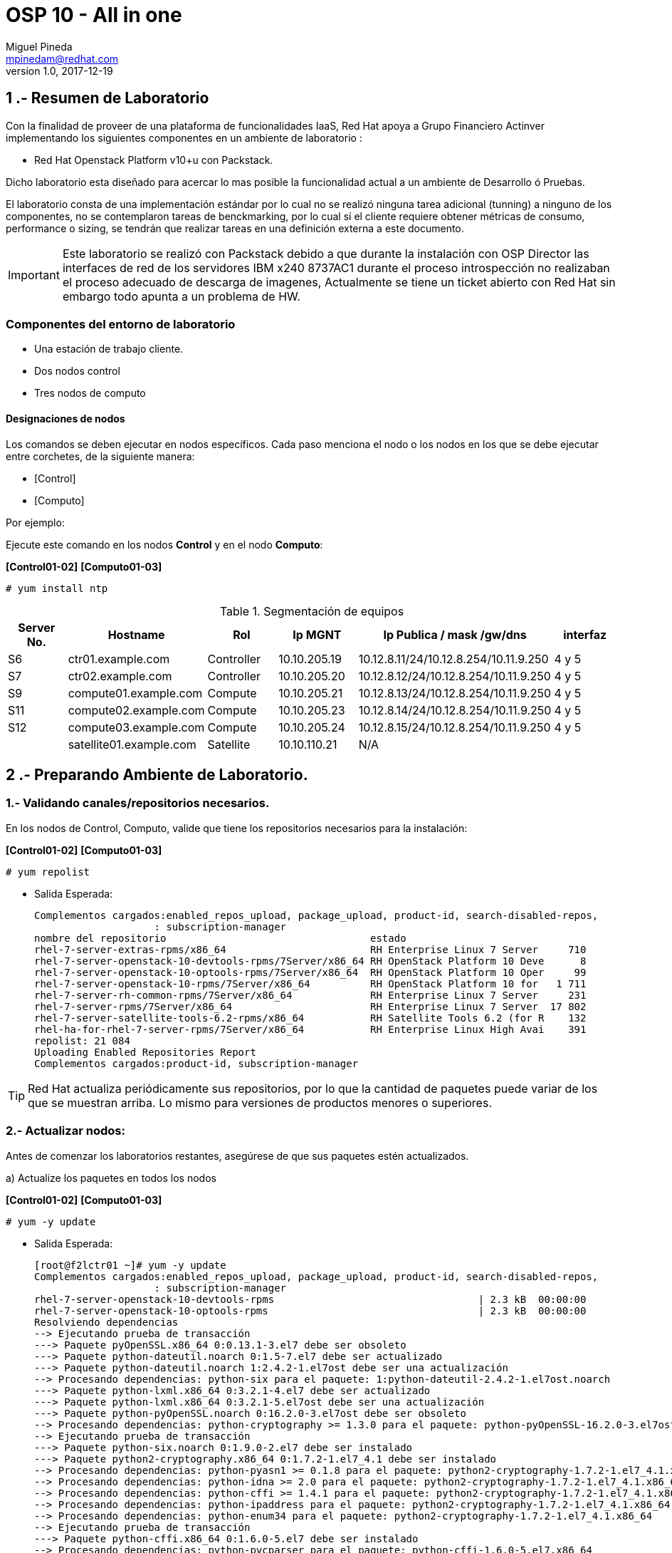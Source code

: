 = OSP 10 - All in one
Miguel Pineda <mpinedam@redhat.com>
v1.0, 2017-12-19
:doctype: book
:keywords: Asciidoctor, samples, e-book, EPUB3, KF8, MOBI, Asciidoctor.js


////
*Comment* 
S10 ctr01    - f2lctr01.act.com.mx        10.10.205.23 10.17.32.10 
S11 ctr02    - f2lctr02.act.com.mx        10.10.205.24 10.17.32.11
S9 compute01 - f2lcompute01.act.com.mx    10.10.205.19 10.17.32.12
S7 compute02 - f2lcompute02.act.com.mx    10.10.205.20 10.17.32.13
S6 compute03 - f2lcompute03.act.com.mx    10.10.205.21 10.17.32.14
V1             v1plsatellite01.act.com.mx 10.10.110.21
V2             v2plntpserver01.act.com.mx 10.10.113.50
Actinver01
////

== 1 .- Resumen de Laboratorio

Con la finalidad de proveer de una plataforma de funcionalidades IaaS, Red Hat apoya a
Grupo Financiero Actinver implementando los siguientes componentes en un
ambiente de laboratorio :

* Red Hat Openstack Platform v10+u con Packstack.

Dicho laboratorio esta diseñado para acercar lo mas posible la funcionalidad actual a un
ambiente de Desarrollo ó Pruebas.

El laboratorio consta de una implementación estándar por lo cual no se realizó ninguna tarea
adicional (tunning) a ninguno de los componentes, no se contemplaron tareas de
benckmarking, por lo cual sí el cliente requiere obtener métricas de consumo, performance o
sizing, se tendrán que realizar tareas en una definición externa a este documento.

IMPORTANT: Este laboratorio se realizó con Packstack debido a que durante la instalación con
                       OSP Director las interfaces de red de los servidores IBM x240 8737AC1 durante el
                       proceso introspección no realizaban el proceso adecuado de descarga de imagenes,
                       Actualmente se tiene un ticket abierto con Red Hat sin embargo todo apunta a un 
                       problema de HW.


=== Componentes del entorno de laboratorio

* Una estación de trabajo cliente.
* Dos nodos control
* Tres nodos de computo

==== Designaciones de nodos

Los comandos se deben ejecutar en nodos específicos. Cada paso menciona el nodo o los nodos en los que se debe ejecutar entre corchetes, de la siguiente manera:

* [Control]
* [Computo]

Por ejemplo:

Ejecute este comando en los nodos *Control* y en el nodo *Computo*:

*[Control01-02]* *[Computo01-03]*

----
# yum install ntp
----

.Segmentación de equipos
[options="header,footer"]
|=======================
| Server No.  | Hostname       |Rol        |Ip MGNT      |Ip Publica / mask /gw/dns  | interfaz
|S6  | ctr01.example.com       |Controller |10.10.205.19 |10.12.8.11/24/10.12.8.254/10.11.9.250 |4 y 5
|S7  | ctr02.example.com       |Controller |10.10.205.20 |10.12.8.12/24/10.12.8.254/10.11.9.250 |4 y 5
|S9  | compute01.example.com   |Compute    |10.10.205.21 |10.12.8.13/24/10.12.8.254/10.11.9.250 |4 y 5
|S11 | compute02.example.com   |Compute    |10.10.205.23 |10.12.8.14/24/10.12.8.254/10.11.9.250 |4 y 5 
|S12 | compute03.example.com   |Compute    |10.10.205.24 |10.12.8.15/24/10.12.8.254/10.11.9.250 |4 y 5 
|    | satellite01.example.com |Satellite  |10.10.110.21 |    N/A
|    | ntp.example.com.        |NTP        |10.10.113.50 |
|=======================

== 2 .- Preparando Ambiente de Laboratorio.

=== 1.- Validando canales/repositorios necesarios.
En los nodos de Control, Computo, valide que tiene los repositorios necesarios para la instalación:

*[Control01-02]* *[Computo01-03]*

----
# yum repolist
----

* Salida Esperada:
+
[source,bash]
-----------------

Complementos cargados:enabled_repos_upload, package_upload, product-id, search-disabled-repos,
                    : subscription-manager
nombre del repositorio                                  estado
rhel-7-server-extras-rpms/x86_64                        RH Enterprise Linux 7 Server     710
rhel-7-server-openstack-10-devtools-rpms/7Server/x86_64 RH OpenStack Platform 10 Deve      8
rhel-7-server-openstack-10-optools-rpms/7Server/x86_64  RH OpenStack Platform 10 Oper     99
rhel-7-server-openstack-10-rpms/7Server/x86_64          RH OpenStack Platform 10 for   1 711
rhel-7-server-rh-common-rpms/7Server/x86_64             RH Enterprise Linux 7 Server     231
rhel-7-server-rpms/7Server/x86_64                       RH Enterprise Linux 7 Server  17 802
rhel-7-server-satellite-tools-6.2-rpms/x86_64           RH Satellite Tools 6.2 (for R    132
rhel-ha-for-rhel-7-server-rpms/7Server/x86_64           RH Enterprise Linux High Avai    391
repolist: 21 084
Uploading Enabled Repositories Report
Complementos cargados:product-id, subscription-manager


-----------------


TIP: Red Hat actualiza periódicamente sus repositorios, por lo que la cantidad de paquetes puede variar de los que se muestran arriba. 
     Lo mismo para versiones de productos menores o superiores.
     
=== 2.- Actualizar nodos:

Antes de comenzar los laboratorios restantes, asegúrese de que sus paquetes estén actualizados.

a)  Actualize los paquetes en todos los nodos

*[Control01-02]* *[Computo01-03]*

----
# yum -y update
----

* Salida Esperada:
+
[source,bash]
-----------------
[root@f2lctr01 ~]# yum -y update
Complementos cargados:enabled_repos_upload, package_upload, product-id, search-disabled-repos,
                    : subscription-manager
rhel-7-server-openstack-10-devtools-rpms                                  | 2.3 kB  00:00:00     
rhel-7-server-openstack-10-optools-rpms                                   | 2.3 kB  00:00:00     
Resolviendo dependencias
--> Ejecutando prueba de transacción                                                                                                                                                                                                                                         
---> Paquete pyOpenSSL.x86_64 0:0.13.1-3.el7 debe ser obsoleto
---> Paquete python-dateutil.noarch 0:1.5-7.el7 debe ser actualizado
---> Paquete python-dateutil.noarch 1:2.4.2-1.el7ost debe ser una actualización
--> Procesando dependencias: python-six para el paquete: 1:python-dateutil-2.4.2-1.el7ost.noarch
---> Paquete python-lxml.x86_64 0:3.2.1-4.el7 debe ser actualizado
---> Paquete python-lxml.x86_64 0:3.2.1-5.el7ost debe ser una actualización
---> Paquete python-pyOpenSSL.noarch 0:16.2.0-3.el7ost debe ser obsoleto
--> Procesando dependencias: python-cryptography >= 1.3.0 para el paquete: python-pyOpenSSL-16.2.0-3.el7ost.noarch
--> Ejecutando prueba de transacción                                                                                                                                                                                                                                         
---> Paquete python-six.noarch 0:1.9.0-2.el7 debe ser instalado
---> Paquete python2-cryptography.x86_64 0:1.7.2-1.el7_4.1 debe ser instalado
--> Procesando dependencias: python-pyasn1 >= 0.1.8 para el paquete: python2-cryptography-1.7.2-1.el7_4.1.x86_64
--> Procesando dependencias: python-idna >= 2.0 para el paquete: python2-cryptography-1.7.2-1.el7_4.1.x86_64
--> Procesando dependencias: python-cffi >= 1.4.1 para el paquete: python2-cryptography-1.7.2-1.el7_4.1.x86_64
--> Procesando dependencias: python-ipaddress para el paquete: python2-cryptography-1.7.2-1.el7_4.1.x86_64
--> Procesando dependencias: python-enum34 para el paquete: python2-cryptography-1.7.2-1.el7_4.1.x86_64
--> Ejecutando prueba de transacción                                                                                                                                                                                                                                         
---> Paquete python-cffi.x86_64 0:1.6.0-5.el7 debe ser instalado
--> Procesando dependencias: python-pycparser para el paquete: python-cffi-1.6.0-5.el7.x86_64
---> Paquete python-enum34.noarch 0:1.0.4-1.el7 debe ser instalado
---> Paquete python-idna.noarch 0:2.4-1.el7 debe ser instalado
---> Paquete python-ipaddress.noarch 0:1.0.16-2.el7 debe ser instalado
---> Paquete python2-pyasn1.noarch 0:0.1.9-7.el7 debe ser instalado
--> Ejecutando prueba de transacción                                                                                                                                                                                                                                         
---> Paquete python-pycparser.noarch 0:2.14-1.el7 debe ser instalado
--> Procesando dependencias: python-ply para el paquete: python-pycparser-2.14-1.el7.noarch
--> Ejecutando prueba de transacción                                                                                                                                                                                                                                         
---> Paquete python-ply.noarch 0:3.4-11.el7 debe ser instalado
--> Resolución de dependencias finalizada                                                                                                                                                                                        

Dependencias resueltas

 python-pyOpenSSL        noarch    16.2.0-3.el7ost      rhel-7-server-openstack-10-rpms     88 k
     reemplazando  pyOpenSSL.x86_64 0.13.1-3.el7
Actualizando:
 python-dateutil         noarch    1:2.4.2-1.el7ost     rhel-7-server-openstack-10-rpms     84 k
 python-lxml             x86_64    3.2.1-5.el7ost       rhel-7-server-openstack-10-rpms    847 k
Instalando para las dependencias:
 python-cffi             x86_64    1.6.0-5.el7          rhel-7-server-rpms                 218 k
 python-enum34           noarch    1.0.4-1.el7          rhel-7-server-rpms                  52 k
 python-idna             noarch    2.4-1.el7            rhel-7-server-rpms                  94 k
 python-ipaddress        noarch    1.0.16-2.el7         rhel-7-server-rpms                  34 k
 python-ply              noarch    3.4-11.el7           rhel-7-server-rpms                 123 k
 python-pycparser        noarch    2.14-1.el7           rhel-7-server-rpms                 105 k
 python-six              noarch    1.9.0-2.el7          rhel-7-server-rpms                  29 k
 python2-cryptography    x86_64    1.7.2-1.el7_4.1      rhel-7-server-rpms                 502 k
 python2-pyasn1          noarch    0.1.9-7.el7          rhel-7-server-rpms                 100 k

Resumen de la transacción                                                                                                                                                                                                                              
=================================================================================================
Instalar    1 Paquete  (+9 Paquetes dependientes)
Actualizar  2 Paquetes

Tamaño total de la descarga: 2.2 M
Downloading packages:
Delta RPMs disabled because /usr/bin/applydeltarpm not installed.
(1/12): python-dateutil-2.4.2-1.el7ost.noarch.rpm                         |  84 kB  00:00:00     
(2/12): python-cffi-1.6.0-5.el7.x86_64.rpm                                | 218 kB  00:00:00     
(3/12): python-enum34-1.0.4-1.el7.noarch.rpm                              |  52 kB  00:00:00     
(4/12): python-ipaddress-1.0.16-2.el7.noarch.rpm                          |  34 kB  00:00:00     
(5/12): python-idna-2.4-1.el7.noarch.rpm                                  |  94 kB  00:00:00     
(6/12): python-ply-3.4-11.el7.noarch.rpm                                  | 123 kB  00:00:00     
(7/12): python-pycparser-2.14-1.el7.noarch.rpm                            | 105 kB  00:00:00     
(8/12): python-six-1.9.0-2.el7.noarch.rpm                                 |  29 kB  00:00:00     
(9/12): python-lxml-3.2.1-5.el7ost.x86_64.rpm                             | 847 kB  00:00:00     
(10/12): python-pyOpenSSL-16.2.0-3.el7ost.noarch.rpm                      |  88 kB  00:00:00     
(11/12): python2-cryptography-1.7.2-1.el7_4.1.x86_64.rpm                  | 502 kB  00:00:00     
(12/12): python2-pyasn1-0.1.9-7.el7.noarch.rpm                            | 100 kB  00:00:00     
-------------------------------------------------------------------------------------------------
Total                                                            4.8 MB/s | 2.2 MB  00:00:00     
Running transaction check
Running transaction test
Transaction test succeeded
Running transaction
  Instalando    : python-six-1.9.0-2.el7.noarch                                             1/15 
  Instalando    : python2-pyasn1-0.1.9-7.el7.noarch                                         2/15 
  Instalando    : python-enum34-1.0.4-1.el7.noarch                                          3/15 
  Instalando    : python-ipaddress-1.0.16-2.el7.noarch                                      4/15 
  Instalando    : python-ply-3.4-11.el7.noarch                                              5/15 
  Instalando    : python-pycparser-2.14-1.el7.noarch                                        6/15 
  Instalando    : python-cffi-1.6.0-5.el7.x86_64                                            7/15 
  Instalando    : python-idna-2.4-1.el7.noarch                                              8/15 
  Instalando    : python2-cryptography-1.7.2-1.el7_4.1.x86_64                               9/15 
  Instalando    : python-pyOpenSSL-16.2.0-3.el7ost.noarch                                  10/15 
  Actualizando  : 1:python-dateutil-2.4.2-1.el7ost.noarch                                  11/15 
  Actualizando  : python-lxml-3.2.1-5.el7ost.x86_64                                        12/15 
  Limpieza      : python-dateutil-1.5-7.el7.noarch                                         13/15 
  Eliminando    : pyOpenSSL-0.13.1-3.el7.x86_64                                            14/15 
  Limpieza      : python-lxml-3.2.1-4.el7.x86_64                                           15/15 
Uploading Package Profile
rhel-7-server-openstack-10-devtools-rpms/7Server/x86_64/productid         | 2.1 kB  00:00:00     
rhel-7-server-openstack-10-optools-rpms/7Server/x86_64/productid          | 2.1 kB  00:00:00     
  Comprobando   : python-idna-2.4-1.el7.noarch                                              1/15 
  Comprobando   : python-pycparser-2.14-1.el7.noarch                                        2/15 
  Comprobando   : python-ply-3.4-11.el7.noarch                                              3/15 
  Comprobando   : python-pyOpenSSL-16.2.0-3.el7ost.noarch                                   4/15 
  Comprobando   : python-lxml-3.2.1-5.el7ost.x86_64                                         5/15 
  Comprobando   : python-cffi-1.6.0-5.el7.x86_64                                            6/15 
  Comprobando   : python-ipaddress-1.0.16-2.el7.noarch                                      7/15 
  Comprobando   : python-enum34-1.0.4-1.el7.noarch                                          8/15 
  Comprobando   : python2-pyasn1-0.1.9-7.el7.noarch                                         9/15 
  Comprobando   : python-six-1.9.0-2.el7.noarch                                            10/15 
  Comprobando   : python2-cryptography-1.7.2-1.el7_4.1.x86_64                              11/15 
  Comprobando   : 1:python-dateutil-2.4.2-1.el7ost.noarch                                  12/15 
  Comprobando   : pyOpenSSL-0.13.1-3.el7.x86_64                                            13/15 
  Comprobando   : python-dateutil-1.5-7.el7.noarch                                         14/15 
  Comprobando   : python-lxml-3.2.1-4.el7.x86_64                                           15/15 

Instalado:
  python-pyOpenSSL.noarch 0:16.2.0-3.el7ost                                                      

Dependencia(s) instalada(s):
  python-cffi.x86_64 0:1.6.0-5.el7           python-enum34.noarch 0:1.0.4-1.el7                  
  python-idna.noarch 0:2.4-1.el7             python-ipaddress.noarch 0:1.0.16-2.el7              
  python-ply.noarch 0:3.4-11.el7             python-pycparser.noarch 0:2.14-1.el7                
  python-six.noarch 0:1.9.0-2.el7            python2-cryptography.x86_64 0:1.7.2-1.el7_4.1       
  python2-pyasn1.noarch 0:0.1.9-7.el7       

Actualizado:
  python-dateutil.noarch 1:2.4.2-1.el7ost           python-lxml.x86_64 0:3.2.1-5.el7ost          

Sustituido(s):
  pyOpenSSL.x86_64 0:0.13.1-3.el7                                                                

¡Listo!
Uploading Enabled Repositories Report
Complementos cargados:product-id, subscription-manager
  

-----------------

b) En caso de tener una nueva versión de Kernel, reinicie los nodos:

----
# reboot
----

=== 3.- Instalar Utilerias de OpenStack.

OpenStack requiere unos pocos paquetes base y definiciones de políticas (SELinux) en todos los nodos.

a) Como *root*, ejecute el siguiente comando en todos los nodos:

*[Control01-02]* *[Computo01-03]*

----
# yum -y install openstack-utils openstack-selinux
----       
       
=== 4.- Configurando Firewall

a) Instale el paquete iptables-services en todos los nodos:

*[Control01-03]* *[Computo01-03]*

----
# yum -y install iptables-services
----

b) Iniciar y habilitar los servicios de iptables e ip6tables.

*[Control01-02]* *[Compute01-03]*

----
# systemctl start iptables.service ip6tables.service
# systemctl enable iptables.service ip6tables.service
----

=== 5.- Configurar NTP Server en nodo Controller.

a) Vea el archivo /etc/ntp.conf y asegúrese de que contiene las siguientes declaraciones del servidor:

*[Control01]*

* Salida Esperada:
+
[source,bash]
-----------------
server 10.10.113.50 iburst
-----------------
    
b) En la parte superior del archivo, comente las tres líneas de restricción para permitir el acceso y agregue lo siguiente:

*[Control01]*

----
restrict -4 default kod notrap nomodify
restrict -6 default kod notrap nomodify
----

c) Guarde y cierre el archivo

d) Inicie y habilite el servicio de NTP.

*[Control01]*

----
# systemctl enable ntpd.service
# systemctl start ntpd.service
----

e) abra el archivo /etc/sysconfig/iptables con un editor de textos.

f) Agregue una regla de entrada que permita el tráfico UDP en el puerto 123 para que el servidor NTP pueda responder las consultas que le realicen.

*[Control01]*

----
-A INPUT -p udp -m udp --dport 123 -j ACCEPT
----

g) Reinicie el servicio de iptables y verifique la configuración:

*[Control01]*

----
# systemctl restart iptables.service
# iptables -L
----

* Salida Esperada:
+
[source,bash]
-----------------
Chain INPUT (policy ACCEPT)
target     prot opt source               destination
ACCEPT     all  --  anywhere             anywhere             state RELATED,ESTABLISHED
ACCEPT     icmp --  anywhere             anywhere
ACCEPT     all  --  anywhere             anywhere
ACCEPT     tcp  --  anywhere             anywhere             state NEW tcp dpt:ssh
ACCEPT     udp  --  anywhere             anywhere             udp dpt:ntp
REJECT     all  --  anywhere             anywhere             reject-with icmp-host-prohibited

Chain FORWARD (policy ACCEPT)
target     prot opt source               destination
REJECT     all  --  anywhere             anywhere             reject-with icmp-host-prohibited

Chain OUTPUT (policy ACCEPT)
target     prot opt source               destination
-----------------

=== 6.- Configurando NTP en nodos Control y Compute.

a) En los nodos Compute y el nodo Almacenamiento, instale los paquetes NTP requeridos:

b) Edite el archivo /etc/ntp.conf para que la declaración del servidor apunte a su nodo Control.

*[Control02]* *[Computo01-03]*
----
server ctrl.example.com iburst
----

c) Guarde y Cierre el Archivo.

d) Inicie y habilite el servicio de NTP. 

*[Control02]* *[Computo01-03]*

----
# systemctl enable ntpd.service
# systemctl start ntpd.service
----

=== 7 Deshabilitando Network Manager

En esta sección, primero deshabilite Network Manager en su nodo Controller, Compute nodes. Luego habilite e inicie el servicio de *network* estándar.

a) Como usuario root, detenga y deshabilite el servicio de Network Manager:

*[Control01-02]* *[Computo01-03]*

----
# systemctl stop NetworkManager.service
# systemctl disable NetworkManager.service
----

b) Asegúrese de que el servicio *network* tome el control de las interfaces estableciendo la opción NM_CONTROLLED en "no":

*[Control01-02]* *[Computo01-03]*

----
echo 'NM_CONTROLLED="no"' | tee -a /etc/sysconfig/network-scripts/ifcfg-eth0

----

c) Reinicie los nodos.

*[Control01-02]* *[Computo01-03]*

----
# reboot
----

== 3 .- Laboratorio Packstack.




[root@f2lctr01 ~]# yum install openstack-packstackComplementos cargados:enabled_repos_upload, package_upload,
                    : product-id, search-disabled-repos,
                    : subscription-manager
rhel-7-server-extras-rpms                 | 2.0 kB     00:00     
rhel-7-server-openstack-10-devtools-rpms  | 2.3 kB     00:00     
rhel-7-server-openstack-10-optools-rpms   | 2.3 kB     00:00     
rhel-7-server-openstack-10-rpms           | 2.3 kB     00:00     
rhel-7-server-rh-common-rpms              | 2.1 kB     00:00     
rhel-7-server-rpms                        | 2.0 kB     00:00     
rhel-7-server-satellite-tools-6.2-rpms    | 2.1 kB     00:00     
rhel-ha-for-rhel-7-server-rpms            | 2.0 kB     00:00     
El paquete 1:openstack-packstack-9.0.3-4.el7ost.noarch ya se encuentra instalado con su versión más reciente
Nada para hacer
Uploading Enabled Repositories Report
Complementos cargados:product-id, subscription-manager
[root@f2lctr01 ~]# 




[root@f2lctr01 ~]# ssh-keygen -t rsa
Generating public/private rsa key pair.
Enter file in which to save the key (/root/.ssh/id_rsa): 
/root/.ssh/id_rsa already exists.
Overwrite (y/n)? y
Enter passphrase (empty for no passphrase): 
Enter same passphrase again: 
Your identification has been saved in /root/.ssh/id_rsa.
Your public key has been saved in /root/.ssh/id_rsa.pub.
The key fingerprint is:
SHA256:M13MAJsIA3rWgQoKLkNERlKXb8LLQJB3aFrbWwkeP+k root@f2lctr01.actinver.com.mx
The key's randomart image is:
+---[RSA 2048]----+
|*Oo+=.  ...      |
|*oBo=+ . o +     |
|BBo*.=.oo   +    |
|*+o = O  . .     |
|.. o B .S .      |
|    + E  o       |
|                 |
|                 |
|                 |
+----[SHA256]-----+
[root@f2lctr01 ~]# packstack --gen-answer-file ~/answers.txt


[root@f2lctr01 ~]# packstack --answer-file ~/answers.txt
Welcome to the Packstack setup utility

The installation log file is available at: /var/tmp/packstack/20171220-111227-9tDkm_/openstack-setup.log

Installing:
Clean Up                                             [ DONE ]
Discovering ip protocol version                      [ DONE ]
Setting up ssh keys                                  [ DONE ]
Preparing servers                                    [ DONE ]
Pre installing Puppet and discovering hosts' details [ DONE ]
Preparing pre-install entries                        [ DONE ]
Installing time synchronization via NTP              [ DONE ]
Setting up CACERT                                    [ DONE ]
Preparing AMQP entries                               [ DONE ]
Preparing MariaDB entries                            [ DONE ]
Fixing Keystone LDAP config parameters to be undef if empty[ DONE ]
Preparing Keystone entries                           [ DONE ]
Preparing Glance entries                             [ DONE ]
Checking if the Cinder server has a cinder-volumes vg[ DONE ]
Preparing Cinder entries                             [ DONE ]
Preparing Nova API entries                           [ DONE ]
Creating ssh keys for Nova migration                 [ DONE ]
Gathering ssh host keys for Nova migration           [ DONE ]
Preparing Nova Compute entries                       [ DONE ]
Preparing Nova Scheduler entries                     [ DONE ]
Preparing Nova VNC Proxy entries                     [ DONE ]
Preparing OpenStack Network-related Nova entries     [ DONE ]
Preparing Nova Common entries                        [ DONE ]
Preparing Neutron LBaaS Agent entries                [ DONE ]
Preparing Neutron API entries                        [ DONE ]
Preparing Neutron L3 entries                         [ DONE ]
Preparing Neutron L2 Agent entries                   [ DONE ]
Preparing Neutron DHCP Agent entries                 [ DONE ]
Preparing Neutron Metering Agent entries             [ DONE ]
Checking if NetworkManager is enabled and running    [ DONE ]
Preparing OpenStack Client entries                   [ DONE ]
Preparing Horizon entries                            [ DONE ]
Preparing Swift builder entries                      [ DONE ]
Preparing Swift proxy entries                        [ DONE ]
Preparing Swift storage entries                      [ DONE ]
Preparing Heat entries                               [ DONE ]
Preparing Heat CloudWatch API entries                [ DONE ]
Preparing Heat CloudFormation API entries            [ DONE ]
Preparing Gnocchi entries                            [ DONE ]
Preparing MongoDB entries                            [ DONE ]
Preparing Redis entries                              [ DONE ]
Preparing Ceilometer entries                         [ DONE ]
Preparing Aodh entries                               [ DONE ]
Preparing Puppet manifests                           [ DONE ]
Copying Puppet modules and manifests                 [ DONE ]
Applying 10.12.8.11_controller.pp
10.12.8.11_controller.pp:                            [ DONE ]       
Applying 10.12.8.12_network.pp
Applying 10.12.8.11_network.pp
10.12.8.11_network.pp:                               [ DONE ]    
10.12.8.12_network.pp:                               [ DONE ]    
Applying 10.12.8.15_compute.pp
Applying 10.12.8.14_compute.pp
Applying 10.12.8.13_compute.pp
10.12.8.15_compute.pp:                               [ DONE ]    
10.12.8.13_compute.pp:                               [ DONE ]    
10.12.8.14_compute.pp:                               [ DONE ]    
Applying Puppet manifests                            [ DONE ]
Finalizing                                           [ DONE ]

 **** Installation completed successfully ******

Additional information:
 * File /root/keystonerc_admin has been created on OpenStack client host 10.12.8.11. To use the command line tools you need to source the file.
 * To access the OpenStack Dashboard browse to https://10.12.8.11/dashboard .
Please, find your login credentials stored in the keystonerc_admin in your home directory.
 * Because of the kernel update the host 10.12.8.15 requires reboot.
 * Because of the kernel update the host 10.12.8.14 requires reboot.
 * Because of the kernel update the host 10.12.8.12 requires reboot.
 * The installation log file is available at: /var/tmp/packstack/20171220-111227-9tDkm_/openstack-setup.log
 * The generated manifests are available at: /var/tmp/packstack/20171220-111227-9tDkm_/manifests





















issues

flushing device ethernet
ip addr flush dev enp12s0f2.406
flushing routing
echo 1  > /proc/sys/net/ipv4/flush













